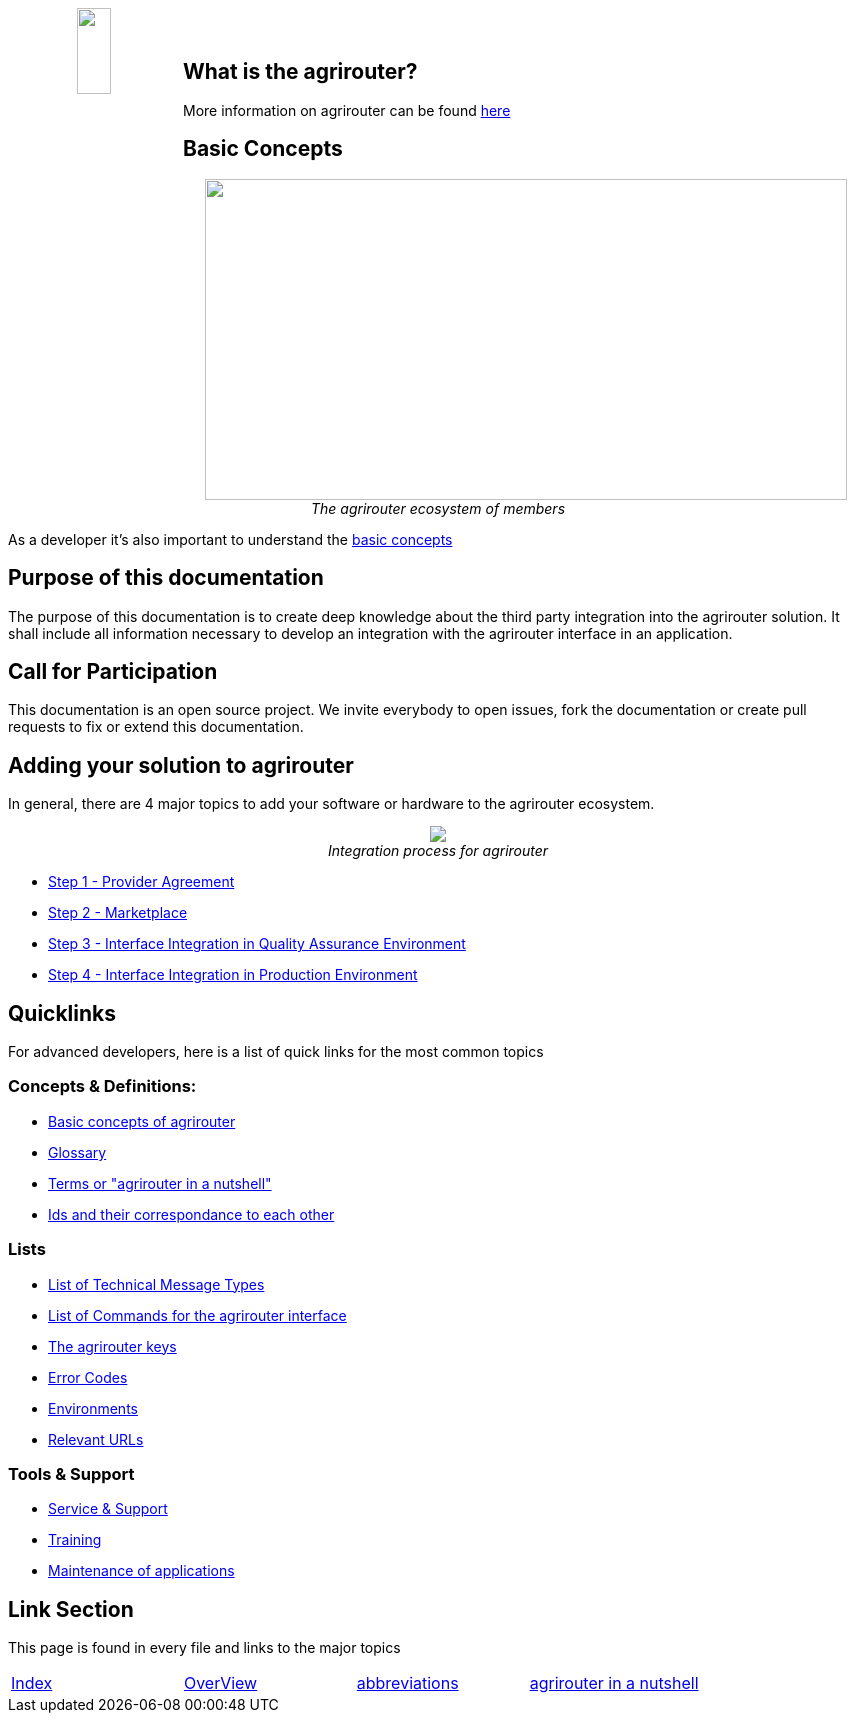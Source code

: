 :imagesdir: assets/images
++++
<p align="center">
 <img src="./assets/images/agrirouter.svg" width="20%" height="20%" align="left"><br><br>
</p>
++++

== What is the agrirouter?
More information on agrirouter can be found link:./docs/general.adoc[here]

== Basic Concepts

++++
<p align="center">
 <a href="./docs/basic-concepts.adoc"><img src="./assets/images/ig1\image10.png" width="642px" height="321px"></a><br>
 <i>The agrirouter ecosystem of members</i>
</p>
++++

As a developer it's also important to understand the link:./docs/basic-concepts.adoc[basic concepts]

== Purpose of this documentation

The purpose of this documentation is to create deep knowledge about the third party integration into the agrirouter solution. It shall include all information necessary to develop an integration with the agrirouter interface in an application.


== Call for Participation

This documentation is an open source project. We invite everybody to open issues, fork the documentation or create pull requests to fix or extend this documentation.

== Adding your solution to agrirouter
In general, there are 4 major topics to add your software or hardware to the agrirouter ecosystem.
++++
<p align="center">
 <img src="./assets/images/general/process_all.png"><br>
 <i>Integration process for agrirouter</i>
</p>
++++

* link:./docs/provider-agreement.adoc[Step 1 - Provider Agreement]
* link:./docs/marketplace.adoc[Step 2 - Marketplace]



* link:./docs/integration-qa.adoc[Step 3 - Interface Integration in Quality Assurance Environment]
* link:./docs/integration-prod.adoc[Step 4 - Interface Integration in Production Environment]




== Quicklinks
For advanced developers, here is a list of quick links for the most common topics

=== Concepts & Definitions:

* link:./docs/basic-concepts.adoc[Basic concepts of agrirouter]
* link:./docs/glossary.adoc[Glossary]
* link:./docs/terms.adoc[Terms or "agrirouter in a nutshell"]
* link:./docs/ids-and-definitions.adoc[Ids and their  correspondance to each other]

=== Lists

* link:./docs/tmt/overview.adoc[List of Technical Message Types]
* link:./docs/commands/overview.adoc[List of Commands for the agrirouter interface]
* link:./docs/keys.adoc[The agrirouter keys]
* link:./docs/error-codes.adoc[Error Codes]
* link:./docs/integration/environments.adoc[Environments]
* link:./docs/urls.adoc[Relevant URLs]

=== Tools & Support
* link:./docs/service-support.adoc[Service & Support]
* link:./docs/training.adoc[Training]
* link:./docs/maintenance.adoc[Maintenance of applications]



== Link Section
This page is found in every file and links to the major topics
[width="100%"]
|====
|link:./README.adoc[Index]|link:./docs/general.adoc[OverView]|link:./docs/abbreviations.adoc[abbreviations]|link:./docs/terms.adoc[agrirouter in a nutshell]
|====
